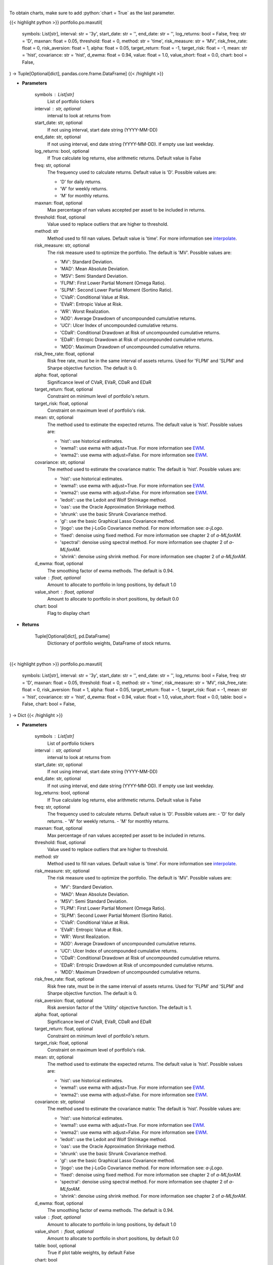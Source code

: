.. role:: python(code)
    :language: python
    :class: highlight

|

To obtain charts, make sure to add :python:`chart = True` as the last parameter.

.. raw:: html

    <h3>
    > Getting data
    </h3>

{{< highlight python >}}
portfolio.po.maxutil(
    symbols: List[str],
    interval: str = '3y',
    start_date: str = '',
    end_date: str = '',
    log_returns: bool = False,
    freq: str = 'D',
    maxnan: float = 0.05,
    threshold: float = 0,
    method: str = 'time',
    risk_measure: str = 'MV',
    risk_free_rate: float = 0,
    risk_aversion: float = 1,
    alpha: float = 0.05,
    target_return: float = -1,
    target_risk: float = -1,
    mean: str = 'hist',
    covariance: str = 'hist',
    d_ewma: float = 0.94,
    value: float = 1.0,
    value_short: float = 0.0,
    chart: bool = False,
) -> Tuple[Optional[dict], pandas.core.frame.DataFrame]
{{< /highlight >}}

.. raw:: html

    <p>
    Builds a maximal return/risk ratio portfolio
    </p>

* **Parameters**

    symbols : List[str]
        List of portfolio tickers
    interval : str, optional
        interval to look at returns from
    start_date: str, optional
        If not using interval, start date string (YYYY-MM-DD)
    end_date: str, optional
        If not using interval, end date string (YYYY-MM-DD). If empty use last
        weekday.
    log_returns: bool, optional
        If True calculate log returns, else arithmetic returns. Default value
        is False
    freq: str, optional
        The frequency used to calculate returns. Default value is 'D'. Possible
        values are:

        - 'D' for daily returns.
        - 'W' for weekly returns.
        - 'M' for monthly returns.

    maxnan: float, optional
        Max percentage of nan values accepted per asset to be included in
        returns.
    threshold: float, optional
        Value used to replace outliers that are higher to threshold.
    method: str
        Method used to fill nan values. Default value is 'time'. For more information see `interpolate <https://pandas.pydata.org/docs/reference/api/pandas.DataFrame.interpolate.html>`__.
    risk_measure: str, optional
        The risk measure used to optimize the portfolio.
        The default is 'MV'. Possible values are:

        - 'MV': Standard Deviation.
        - 'MAD': Mean Absolute Deviation.
        - 'MSV': Semi Standard Deviation.
        - 'FLPM': First Lower Partial Moment (Omega Ratio).
        - 'SLPM': Second Lower Partial Moment (Sortino Ratio).
        - 'CVaR': Conditional Value at Risk.
        - 'EVaR': Entropic Value at Risk.
        - 'WR': Worst Realization.
        - 'ADD': Average Drawdown of uncompounded cumulative returns.
        - 'UCI': Ulcer Index of uncompounded cumulative returns.
        - 'CDaR': Conditional Drawdown at Risk of uncompounded cumulative returns.
        - 'EDaR': Entropic Drawdown at Risk of uncompounded cumulative returns.
        - 'MDD': Maximum Drawdown of uncompounded cumulative returns.

    risk_free_rate: float, optional
        Risk free rate, must be in the same interval of assets returns. Used for
        'FLPM' and 'SLPM' and Sharpe objective function. The default is 0.
    alpha: float, optional
        Significance level of CVaR, EVaR, CDaR and EDaR
    target_return: float, optional
        Constraint on minimum level of portfolio's return.
    target_risk: float, optional
        Constraint on maximum level of portfolio's risk.
    mean: str, optional
        The method used to estimate the expected returns.
        The default value is 'hist'. Possible values are:

        - 'hist': use historical estimates.
        - 'ewma1': use ewma with adjust=True. For more information see `EWM <https://pandas.pydata.org/pandas-docs/stable/user_guide/window.html#exponentially-weighted-window>`__.
        - 'ewma2': use ewma with adjust=False. For more information see `EWM <https://pandas.pydata.org/pandas-docs/stable/user_guide/window.html#exponentially-weighted-window>`__.

    covariance: str, optional
        The method used to estimate the covariance matrix:
        The default is 'hist'. Possible values are:

        - 'hist': use historical estimates.
        - 'ewma1': use ewma with adjust=True. For more information see `EWM <https://pandas.pydata.org/pandas-docs/stable/user_guide/window.html#exponentially-weighted-window>`__.
        - 'ewma2': use ewma with adjust=False. For more information see `EWM <https://pandas.pydata.org/pandas-docs/stable/user_guide/window.html#exponentially-weighted-window>`__.
        - 'ledoit': use the Ledoit and Wolf Shrinkage method.
        - 'oas': use the Oracle Approximation Shrinkage method.
        - 'shrunk': use the basic Shrunk Covariance method.
        - 'gl': use the basic Graphical Lasso Covariance method.
        - 'jlogo': use the j-LoGo Covariance method. For more information see: `a-jLogo`.
        - 'fixed': denoise using fixed method. For more information see chapter 2 of `a-MLforAM`.
        - 'spectral': denoise using spectral method. For more information see chapter 2 of `a-MLforAM`.
        - 'shrink': denoise using shrink method. For more information see chapter 2 of `a-MLforAM`.

    d_ewma: float, optional
        The smoothing factor of ewma methods.
        The default is 0.94.
    value : float, optional
        Amount to allocate to portfolio in long positions, by default 1.0
    value_short : float, optional
        Amount to allocate to portfolio in short positions, by default 0.0
    chart: bool
       Flag to display chart


* **Returns**

    Tuple[Optional[dict], pd.DataFrame]
        Dictionary of portfolio weights,
        DataFrame of stock returns.

|

.. raw:: html

    <h3>
    > Getting charts
    </h3>

{{< highlight python >}}
portfolio.po.maxutil(
    symbols: List[str],
    interval: str = '3y',
    start_date: str = '',
    end_date: str = '',
    log_returns: bool = False,
    freq: str = 'D',
    maxnan: float = 0.05,
    threshold: float = 0,
    method: str = 'time',
    risk_measure: str = 'MV',
    risk_free_rate: float = 0,
    risk_aversion: float = 1,
    alpha: float = 0.05,
    target_return: float = -1,
    target_risk: float = -1,
    mean: str = 'hist',
    covariance: str = 'hist',
    d_ewma: float = 0.94,
    value: float = 1.0,
    value_short: float = 0.0,
    table: bool = False,
    chart: bool = False,
) -> Dict
{{< /highlight >}}

.. raw:: html

    <p>
    Builds a maximal risk averse utility portfolio
    </p>

* **Parameters**

    symbols : List[str]
        List of portfolio tickers
    interval : str, optional
        interval to look at returns from
    start_date: str, optional
        If not using interval, start date string (YYYY-MM-DD)
    end_date: str, optional
        If not using interval, end date string (YYYY-MM-DD). If empty use last
        weekday.
    log_returns: bool, optional
        If True calculate log returns, else arithmetic returns. Default value
        is False
    freq: str, optional
        The frequency used to calculate returns. Default value is 'D'. Possible
        values are:
        - 'D' for daily returns.
        - 'W' for weekly returns.
        - 'M' for monthly returns.

    maxnan: float, optional
        Max percentage of nan values accepted per asset to be included in
        returns.
    threshold: float, optional
        Value used to replace outliers that are higher to threshold.
    method: str
        Method used to fill nan values. Default value is 'time'. For more information see `interpolate <https://pandas.pydata.org/docs/reference/api/pandas.DataFrame.interpolate.html>`__.
    risk_measure: str, optional
        The risk measure used to optimize the portfolio.
        The default is 'MV'. Possible values are:

        - 'MV': Standard Deviation.
        - 'MAD': Mean Absolute Deviation.
        - 'MSV': Semi Standard Deviation.
        - 'FLPM': First Lower Partial Moment (Omega Ratio).
        - 'SLPM': Second Lower Partial Moment (Sortino Ratio).
        - 'CVaR': Conditional Value at Risk.
        - 'EVaR': Entropic Value at Risk.
        - 'WR': Worst Realization.
        - 'ADD': Average Drawdown of uncompounded cumulative returns.
        - 'UCI': Ulcer Index of uncompounded cumulative returns.
        - 'CDaR': Conditional Drawdown at Risk of uncompounded cumulative returns.
        - 'EDaR': Entropic Drawdown at Risk of uncompounded cumulative returns.
        - 'MDD': Maximum Drawdown of uncompounded cumulative returns.

    risk_free_rate: float, optional
        Risk free rate, must be in the same interval of assets returns. Used for
        'FLPM' and 'SLPM' and Sharpe objective function. The default is 0.
    risk_aversion: float, optional
        Risk aversion factor of the 'Utility' objective function.
        The default is 1.
    alpha: float, optional
        Significance level of CVaR, EVaR, CDaR and EDaR
    target_return: float, optional
        Constraint on minimum level of portfolio's return.
    target_risk: float, optional
        Constraint on maximum level of portfolio's risk.
    mean: str, optional
        The method used to estimate the expected returns.
        The default value is 'hist'. Possible values are:

        - 'hist': use historical estimates.
        - 'ewma1': use ewma with adjust=True. For more information see `EWM <https://pandas.pydata.org/pandas-docs/stable/user_guide/window.html#exponentially-weighted-window>`__.
        - 'ewma2': use ewma with adjust=False. For more information see `EWM <https://pandas.pydata.org/pandas-docs/stable/user_guide/window.html#exponentially-weighted-window>`__.

    covariance: str, optional
        The method used to estimate the covariance matrix:
        The default is 'hist'. Possible values are:

        - 'hist': use historical estimates.
        - 'ewma1': use ewma with adjust=True. For more information see `EWM <https://pandas.pydata.org/pandas-docs/stable/user_guide/window.html#exponentially-weighted-window>`__.
        - 'ewma2': use ewma with adjust=False. For more information see `EWM <https://pandas.pydata.org/pandas-docs/stable/user_guide/window.html#exponentially-weighted-window>`__.
        - 'ledoit': use the Ledoit and Wolf Shrinkage method.
        - 'oas': use the Oracle Approximation Shrinkage method.
        - 'shrunk': use the basic Shrunk Covariance method.
        - 'gl': use the basic Graphical Lasso Covariance method.
        - 'jlogo': use the j-LoGo Covariance method. For more information see: `a-jLogo`.
        - 'fixed': denoise using fixed method. For more information see chapter 2 of `a-MLforAM`.
        - 'spectral': denoise using spectral method. For more information see chapter 2 of `a-MLforAM`.
        - 'shrink': denoise using shrink method. For more information see chapter 2 of `a-MLforAM`.

    d_ewma: float, optional
        The smoothing factor of ewma methods.
        The default is 0.94.
    value : float, optional
        Amount to allocate to portfolio in long positions, by default 1.0
    value_short : float, optional
        Amount to allocate to portfolio in short positions, by default 0.0
    table: bool, optional
        True if plot table weights, by default False
    chart: bool
       Flag to display chart


